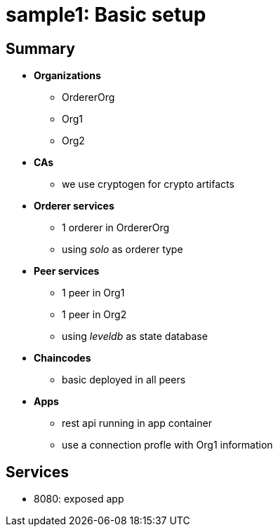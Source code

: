 = sample1: Basic setup

== Summary

* *Organizations*
** OrdererOrg
** Org1
** Org2
* *CAs*
**  we use cryptogen for crypto artifacts
* *Orderer services*
** 1 orderer in OrdererOrg
** using _solo_ as orderer type
* *Peer services*
** 1 peer in Org1
** 1 peer in Org2
** using _leveldb_ as state database
* *Chaincodes*
** basic deployed in all peers
* *Apps*
** rest api running in app container
** use a connection profle with Org1 information

== Services

* 8080: exposed app

